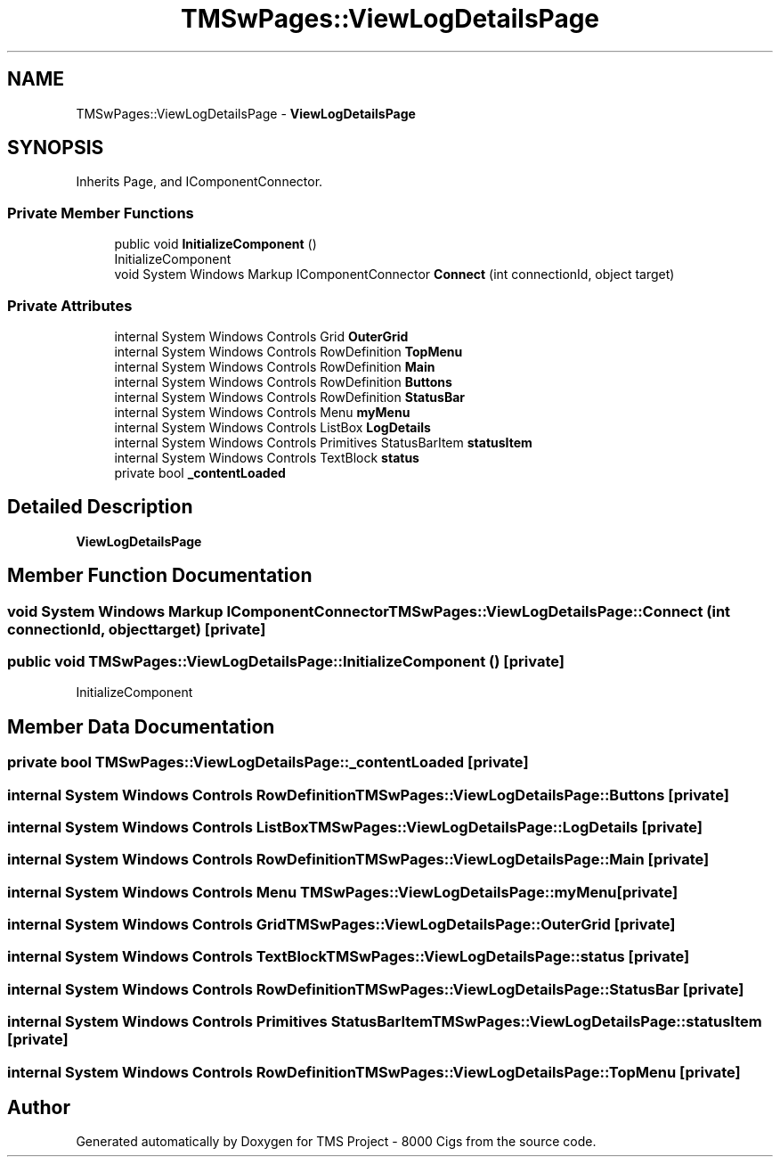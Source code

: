 .TH "TMSwPages::ViewLogDetailsPage" 3 "Fri Nov 22 2019" "Version 3.0" "TMS Project - 8000 Cigs" \" -*- nroff -*-
.ad l
.nh
.SH NAME
TMSwPages::ViewLogDetailsPage \- \fBViewLogDetailsPage\fP  

.SH SYNOPSIS
.br
.PP
.PP
Inherits Page, and IComponentConnector\&.
.SS "Private Member Functions"

.in +1c
.ti -1c
.RI "public void \fBInitializeComponent\fP ()"
.br
.RI "InitializeComponent "
.ti -1c
.RI "void System Windows Markup IComponentConnector \fBConnect\fP (int connectionId, object target)"
.br
.in -1c
.SS "Private Attributes"

.in +1c
.ti -1c
.RI "internal System Windows Controls Grid \fBOuterGrid\fP"
.br
.ti -1c
.RI "internal System Windows Controls RowDefinition \fBTopMenu\fP"
.br
.ti -1c
.RI "internal System Windows Controls RowDefinition \fBMain\fP"
.br
.ti -1c
.RI "internal System Windows Controls RowDefinition \fBButtons\fP"
.br
.ti -1c
.RI "internal System Windows Controls RowDefinition \fBStatusBar\fP"
.br
.ti -1c
.RI "internal System Windows Controls Menu \fBmyMenu\fP"
.br
.ti -1c
.RI "internal System Windows Controls ListBox \fBLogDetails\fP"
.br
.ti -1c
.RI "internal System Windows Controls Primitives StatusBarItem \fBstatusItem\fP"
.br
.ti -1c
.RI "internal System Windows Controls TextBlock \fBstatus\fP"
.br
.ti -1c
.RI "private bool \fB_contentLoaded\fP"
.br
.in -1c
.SH "Detailed Description"
.PP 
\fBViewLogDetailsPage\fP 


.SH "Member Function Documentation"
.PP 
.SS "void System Windows Markup IComponentConnector TMSwPages::ViewLogDetailsPage::Connect (int connectionId, object target)\fC [private]\fP"

.SS "public void TMSwPages::ViewLogDetailsPage::InitializeComponent ()\fC [private]\fP"

.PP
InitializeComponent 
.SH "Member Data Documentation"
.PP 
.SS "private bool TMSwPages::ViewLogDetailsPage::_contentLoaded\fC [private]\fP"

.SS "internal System Windows Controls RowDefinition TMSwPages::ViewLogDetailsPage::Buttons\fC [private]\fP"

.SS "internal System Windows Controls ListBox TMSwPages::ViewLogDetailsPage::LogDetails\fC [private]\fP"

.SS "internal System Windows Controls RowDefinition TMSwPages::ViewLogDetailsPage::Main\fC [private]\fP"

.SS "internal System Windows Controls Menu TMSwPages::ViewLogDetailsPage::myMenu\fC [private]\fP"

.SS "internal System Windows Controls Grid TMSwPages::ViewLogDetailsPage::OuterGrid\fC [private]\fP"

.SS "internal System Windows Controls TextBlock TMSwPages::ViewLogDetailsPage::status\fC [private]\fP"

.SS "internal System Windows Controls RowDefinition TMSwPages::ViewLogDetailsPage::StatusBar\fC [private]\fP"

.SS "internal System Windows Controls Primitives StatusBarItem TMSwPages::ViewLogDetailsPage::statusItem\fC [private]\fP"

.SS "internal System Windows Controls RowDefinition TMSwPages::ViewLogDetailsPage::TopMenu\fC [private]\fP"


.SH "Author"
.PP 
Generated automatically by Doxygen for TMS Project - 8000 Cigs from the source code\&.
